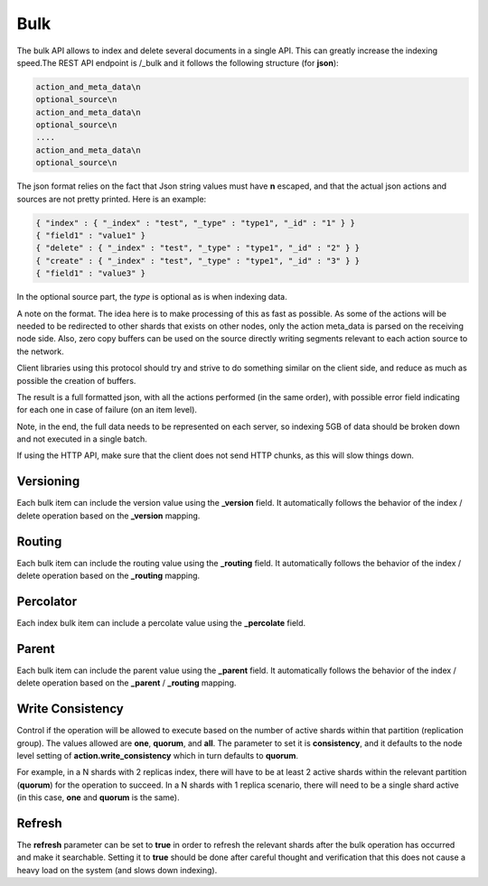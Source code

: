 .. _es-guide-reference-api-bulk:

====
Bulk
====

The bulk API allows to index and delete several documents in a single API. This can greatly increase the indexing speed.The REST API endpoint is /_bulk and it follows the following structure (for **json**):


.. code-block:: js

    action_and_meta_data\n
    optional_source\n
    action_and_meta_data\n
    optional_source\n
    ....
    action_and_meta_data\n
    optional_source\n


The json format relies on the fact that Json string values must have **\n** escaped, and that the actual json actions and sources are not pretty printed. Here is an example:


.. code-block:: js

    { "index" : { "_index" : "test", "_type" : "type1", "_id" : "1" } }
    { "field1" : "value1" }
    { "delete" : { "_index" : "test", "_type" : "type1", "_id" : "2" } }
    { "create" : { "_index" : "test", "_type" : "type1", "_id" : "3" } }
    { "field1" : "value3" }
    


In the optional source part, the `type` is optional as is when indexing data.


A note on the format. The idea here is to make processing of this as fast as possible. As some of the actions will be needed to be redirected to other shards that exists on other nodes, only the action meta_data is parsed on the receiving node side. Also, zero copy buffers can be used on the source directly writing segments relevant to each action source to the network.


Client libraries using this protocol should try and strive to do something similar on the client side, and reduce as much as possible the creation of buffers.


The result is a full formatted json, with all the actions performed (in the same order), with possible error field indicating for each one in case of failure (on an item level).


Note, in the end, the full data needs to be represented on each server, so indexing 5GB of data should be broken down and not executed in a single batch.


If using the HTTP API, make sure that the client does not send HTTP chunks, as this will slow things down.


Versioning
==========

Each bulk item can include the version value using the **_version** field. It automatically follows the behavior of the index / delete operation based on the **_version** mapping.


Routing
=======

Each bulk item can include the routing value using the **_routing** field. It automatically follows the behavior of the index / delete operation based on the **_routing** mapping.


Percolator
==========

Each index bulk item can include a percolate value using the **_percolate** field.


Parent
======

Each bulk item can include the parent value using the **_parent** field. It automatically follows the behavior of the index / delete operation based on the **_parent** / **_routing** mapping.


Write Consistency
=================

Control if the operation will be allowed to execute based on the number of active shards within that partition (replication group). The values allowed are **one**, **quorum**, and **all**. The parameter to set it is **consistency**, and it defaults to the node level setting of **action.write_consistency** which in turn defaults to **quorum**.


For example, in a N shards with 2 replicas index, there will have to be at least 2 active shards within the relevant partition (**quorum**) for the operation to succeed. In a N shards with 1 replica scenario, there will need to be a single shard active (in this case, **one** and **quorum** is the same).


Refresh
=======

The **refresh** parameter can be set to **true** in order to refresh the relevant shards after the bulk operation has occurred and make it searchable. Setting it to **true** should be done after careful thought and verification that this does not cause a heavy load on the system (and slows down indexing).

